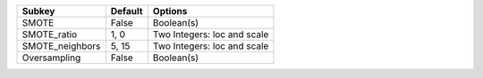 =============== ======= ===========================
Subkey          Default Options                    
=============== ======= ===========================
SMOTE           False   Boolean(s)                 
SMOTE_ratio     1, 0    Two Integers: loc and scale
SMOTE_neighbors 5, 15   Two Integers: loc and scale
Oversampling    False   Boolean(s)                 
=============== ======= ===========================